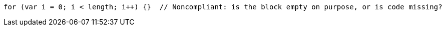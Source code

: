 [source,javascript]
----
for (var i = 0; i < length; i++) {}  // Noncompliant: is the block empty on purpose, or is code missing?
----
